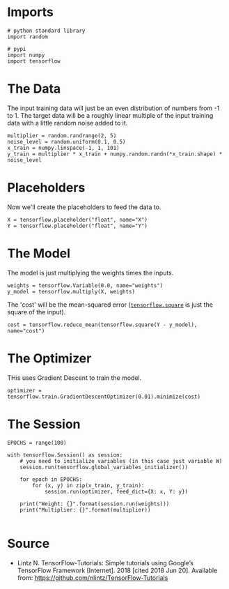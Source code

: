 #+BEGIN_COMMENT
.. title: Linear Regression
.. slug: linear-regression
.. date: 2018-06-20 13:17:31 UTC-07:00
.. tags: regression basics
.. category: basics
.. link: 
.. description: Simple Linear Regression
.. type: text
#+END_COMMENT

* Imports
#+BEGIN_SRC ipython :session linear :results none
# python standard library
import random

# pypi
import numpy
import tensorflow
#+END_SRC

* The Data
  The input training data will just be an even distribution of numbers from -1 to 1. The target data will be a roughly linear multiple of the input training data with a little random noise added to it.

#+BEGIN_SRC ipython :session linear :results none
multiplier = random.randrange(2, 5)
noise_level = random.uniform(0.1, 0.5)
x_train = numpy.linspace(-1, 1, 101)
y_train = multiplier * x_train + numpy.random.randn(*x_train.shape) * noise_level
#+END_SRC

* Placeholders
  Now we'll create the placeholders to feed the data to.

#+BEGIN_SRC ipython :session linear :results none
X = tensorflow.placeholder("float", name="X")
Y = tensorflow.placeholder("float", name="Y")
#+END_SRC

* The Model
  The model is just multiplying the weights times the inputs.

#+BEGIN_SRC ipython :session linear :results none
weights = tensorflow.Variable(0.0, name="weights")
y_model = tensorflow.multiply(X, weights)
#+END_SRC

The 'cost' will be the mean-squared error ([[https://www.tensorflow.org/api_docs/python/tf/square][=tensorflow.square=]] is just the square of the input).

#+BEGIN_SRC ipython :session linear :results none
cost = tensorflow.reduce_mean(tensorflow.square(Y - y_model), name="cost")
#+END_SRC

* The Optimizer
  THis uses Gradient Descent to train the model.

#+BEGIN_SRC ipython :session linear :results none
optimizer = tensorflow.train.GradientDescentOptimizer(0.01).minimize(cost)
#+END_SRC

* The Session

#+BEGIN_SRC ipython :session linear :results none
EPOCHS = range(100)
#+END_SRC

#+BEGIN_SRC ipython :session linear :results output
with tensorflow.Session() as session:
    # you need to initialize variables (in this case just variable W)
    session.run(tensorflow.global_variables_initializer())

    for epoch in EPOCHS:
        for (x, y) in zip(x_train, y_train):
            session.run(optimizer, feed_dict={X: x, Y: y})

    print("Weight: {}".format(session.run(weights)))
    print("Multiplier: {}".format(multiplier))
#+END_SRC

#+RESULTS:
: Weight: 3.933319568634033
: Multiplier: 4

#+BEGIN_SRC ipython :session linear :results raw drawer :ipyfile /tmp/linear_regression.py
#+END_SRC
* Source
  - Lintz N. TensorFlow-Tutorials: Simple tutorials using Google’s TensorFlow Framework [Internet]. 2018 [cited 2018 Jun 20]. Available from: https://github.com/nlintz/TensorFlow-Tutorials
